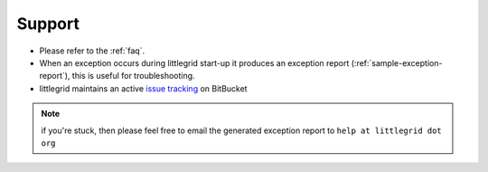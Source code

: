 .. index::
   single: Support; Trouble shooting and getting help

.. _support:

Support
=============================================

* Please refer to the :ref:`faq`.
* When an exception occurs during littlegrid start-up it produces an exception report (:ref:`sample-exception-report`), this is useful for troubleshooting.
* littlegrid maintains an active `issue tracking <https://bitbucket.org/littlegrid/littlegrid-coherence-testsupport/issues?status=new&status=open>`_ on BitBucket

.. note:: if you're stuck, then please feel free to email the generated exception report to ``help at littlegrid dot org``
